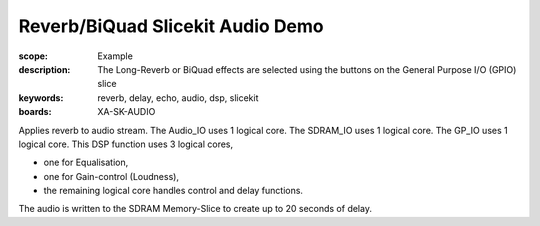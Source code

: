 Reverb/BiQuad Slicekit Audio Demo
=================================

:scope: Example
:description: The Long-Reverb or BiQuad effects are selected using the buttons on the General Purpose I/O (GPIO) slice
:keywords: reverb, delay, echo, audio, dsp, slicekit
:boards: XA-SK-AUDIO

Applies reverb to audio stream.
The Audio_IO uses 1 logical core.
The SDRAM_IO uses 1 logical core.
The GP_IO uses 1 logical core.
This DSP function uses 3 logical cores,

* one for Equalisation, 
* one for Gain-control (Loudness), 
* the remaining logical core handles control and delay functions.

The audio is written to the SDRAM Memory-Slice to create up to 20 seconds of delay.
